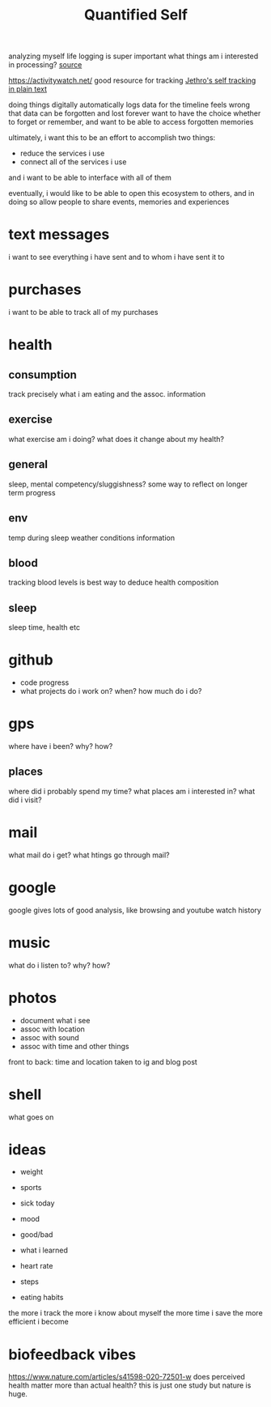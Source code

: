 #+TITLE: Quantified Self

analyzing myself
life logging is super important
what things am i interested in processing?
[[https://beepb00p.xyz/my-data.html#emfit][source]]

https://activitywatch.net/  good resource for tracking
[[https://blog.jethro.dev/posts/self_tracking_in_plain_text/][Jethro's self tracking in plain text]]

doing things digitally automatically logs data for the timeline
feels wrong that data can be forgotten and lost forever
want to have the choice whether to forget or remember,
and want to be able to access forgotten memories

ultimately, i want this to be an effort to accomplish two things:
- reduce the services i use
- connect all of the services i use
and i want to be able to interface with all of them

eventually, i would like to be able to open this ecosystem to others,
and in doing so allow people to share events, memories and experiences


* text messages
i want to see everything i have sent and to whom i have sent it to
* purchases
i want to be able to track all of my purchases
* health
** consumption
 track precisely what i am eating and the assoc. information
** exercise
what exercise am i doing? what does it change about my health?
** general
sleep, mental competency/sluggishness?
some way to reflect on longer term progress
** env
temp during sleep
weather conditions information
** blood
tracking blood levels is best way to deduce health composition
** sleep
sleep time, health etc
* github
- code progress
- what projects do i work on? when? how much do i do?

* gps
where have i been? why? how?
** places
where did i probably spend my time?
what places am i interested in?
what did i visit?
* mail
what mail do i get? what htings go through mail?
* google
google gives lots of good analysis, like browsing and youtube watch history
* music
what do i listen to? why? how?
* photos
- document what i see
- assoc with location
- assoc with sound
- assoc with time and other things
front to back: time and location taken to ig and blog post
* shell
what goes on
* ideas
- weight
- sports

- sick today
- mood
- good/bad
- what i learned
- heart rate
- steps
- eating habits
the more i track the more i know about myself
the more time i save
the more efficient i become

* biofeedback vibes
https://www.nature.com/articles/s41598-020-72501-w
does perceived health matter more than actual health?
this is just one study but nature is huge.
